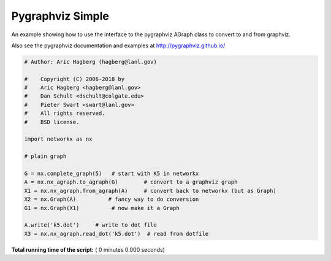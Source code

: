 

.. _sphx_glr_auto_examples_pygraphviz_pygraphviz_simple.py:


=================
Pygraphviz Simple
=================

An example showing how to use the interface to the pygraphviz
AGraph class to convert to and from graphviz.

Also see the pygraphviz documentation and examples at
http://pygraphviz.github.io/



.. code-block:: python

    # Author: Aric Hagberg (hagberg@lanl.gov)

    #    Copyright (C) 2006-2018 by
    #    Aric Hagberg <hagberg@lanl.gov>
    #    Dan Schult <dschult@colgate.edu>
    #    Pieter Swart <swart@lanl.gov>
    #    All rights reserved.
    #    BSD license.

    import networkx as nx

    # plain graph

    G = nx.complete_graph(5)   # start with K5 in networkx
    A = nx.nx_agraph.to_agraph(G)        # convert to a graphviz graph
    X1 = nx.nx_agraph.from_agraph(A)     # convert back to networkx (but as Graph)
    X2 = nx.Graph(A)          # fancy way to do conversion
    G1 = nx.Graph(X1)          # now make it a Graph

    A.write('k5.dot')     # write to dot file
    X3 = nx.nx_agraph.read_dot('k5.dot')  # read from dotfile

**Total running time of the script:** ( 0 minutes  0.000 seconds)



.. only :: html

 .. container:: sphx-glr-footer


  .. container:: sphx-glr-download

     :download:`Download Python source code: pygraphviz_simple.py <pygraphviz_simple.py>`



  .. container:: sphx-glr-download

     :download:`Download Jupyter notebook: pygraphviz_simple.ipynb <pygraphviz_simple.ipynb>`


.. only:: html

 .. rst-class:: sphx-glr-signature

    `Gallery generated by Sphinx-Gallery <https://sphinx-gallery.readthedocs.io>`_
